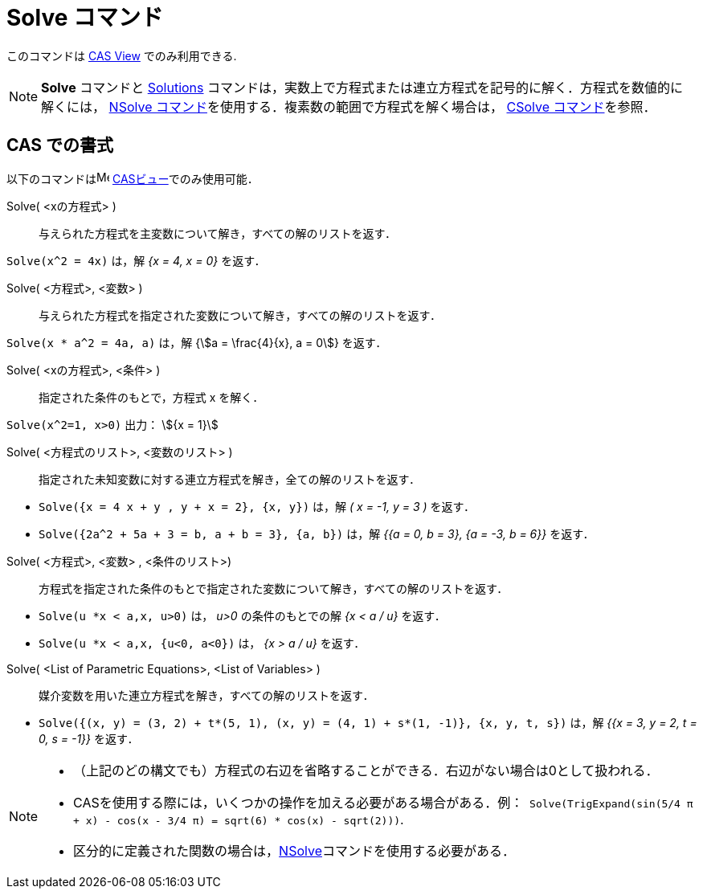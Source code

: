 = Solve コマンド
:page-en: commands/Solve
ifdef::env-github[:imagesdir: /ja/modules/ROOT/assets/images]

このコマンドは xref:/CASビュー.adoc[CAS View] でのみ利用できる.

[NOTE]
====

*Solve* コマンドと xref:/commands/Solutions.adoc[Solutions]
コマンドは，実数上で方程式または連立方程式を記号的に解く．方程式を数値的に解くには， xref:/commands/NSolve.adoc[NSolve
コマンド]を使用する．複素数の範囲で方程式を解く場合は， xref:/commands/CSolve.adoc[CSolve コマンド]を参照．

====

== CAS での書式

以下のコマンドはimage:16px-Menu_view_cas.svg.png[Menu view cas.svg,width=16,height=16]
xref:/CASビュー.adoc[CASビュー]でのみ使用可能．

Solve( <xの方程式> )::
  与えられた方程式を主変数について解き，すべての解のリストを返す．

[EXAMPLE]
====

`++Solve(x^2 = 4x)++` は，解 _{x = 4, x = 0}_ を返す．

====

Solve( <方程式>, <変数> )::
  与えられた方程式を指定された変数について解き，すべての解のリストを返す．

[EXAMPLE]
====

`++Solve(x * a^2 = 4a, a)++` は，解 {stem:[a = \frac{4}{x}, a = 0]} を返す．

====

Solve( <xの方程式>, <条件> )::
  指定された条件のもとで，方程式 x を解く．

[EXAMPLE]
====

`++Solve(x^2=1, x>0)++` 出力： stem:[{x = 1}]

====

Solve( <方程式のリスト>, <変数のリスト> )::
  指定された未知変数に対する連立方程式を解き，全ての解のリストを返す．

[EXAMPLE]
====

* `++Solve({x = 4 x + y , y + x = 2}, {x, y})++` は，解 _( x = -1, y = 3 )_ を返す．
* `++Solve({2a^2 + 5a + 3 = b, a + b = 3}, {a, b})++` は，解 _{{a = 0, b = 3}, {a = -3, b = 6}}_ を返す．

====

Solve( <方程式>, <変数> , <条件のリスト>)::
  方程式を指定された条件のもとで指定された変数について解き，すべての解のリストを返す．

[EXAMPLE]
====

* `++Solve(u *x < a,x, u>0)++` は， _u>0_ の条件のもとでの解 _{x < a / u}_ を返す．
* `++Solve(u *x < a,x, {u<0, a<0})++` は， _{x > a / u}_ を返す．

====

Solve( <List of Parametric Equations>, <List of Variables> )::
  媒介変数を用いた連立方程式を解き，すべての解のリストを返す．

[EXAMPLE]
====

* `++Solve({(x, y) = (3, 2) + t*(5, 1), (x, y) = (4, 1) + s*(1, -1)}, {x, y, t, s})++` は，解 _{{x = 3, y = 2, t = 0,
s = -1}}_ を返す．

====

[NOTE]
====

* （上記のどの構文でも）方程式の右辺を省略することができる．右辺がない場合は0として扱われる．
* CASを使用する際には，いくつかの操作を加える必要がある場合がある．例：`++ Solve(TrigExpand(sin(5/4 π + x) - cos(x - 3/4 π) = sqrt(6) * cos(x) - sqrt(2)))++`.
* 区分的に定義された関数の場合は，xref:/commands/NSolve.adoc[NSolve]コマンドを使用する必要がある．

====
